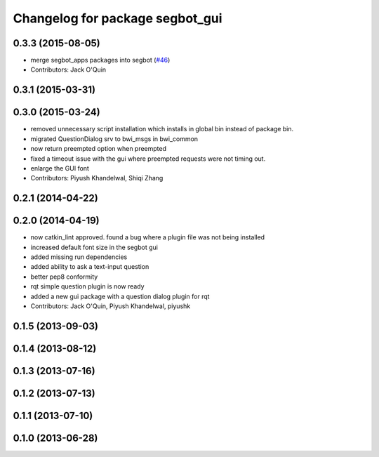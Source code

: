 ^^^^^^^^^^^^^^^^^^^^^^^^^^^^^^^^
Changelog for package segbot_gui
^^^^^^^^^^^^^^^^^^^^^^^^^^^^^^^^

0.3.3 (2015-08-05)
------------------
* merge segbot_apps packages into segbot (`#46 <https://github.com/utexas-bwi/segbot/issues/46>`_)
* Contributors: Jack O'Quin

0.3.1 (2015-03-31)
------------------

0.3.0 (2015-03-24)
------------------
* removed unnecessary script installation which installs in global bin instead of package bin.
* migrated QuestionDialog srv to bwi_msgs in bwi_common
* now return preempted option when preempted
* fixed a timeout issue with the gui where preempted requests were not timing out.
* enlarge the GUI font
* Contributors: Piyush Khandelwal, Shiqi Zhang

0.2.1 (2014-04-22)
------------------

0.2.0 (2014-04-19)
------------------
* now catkin_lint approved. found a bug where a plugin file was not
  being installed
* increased default font size in the segbot gui
* added missing run dependencies
* added ability to ask a text-input question
* better pep8 conformity
* rqt simple question plugin is now ready
* added a new gui package with a question dialog plugin for rqt
* Contributors: Jack O'Quin, Piyush Khandelwal, piyushk

0.1.5 (2013-09-03)
------------------

0.1.4 (2013-08-12)
------------------

0.1.3 (2013-07-16)
------------------

0.1.2 (2013-07-13)
------------------

0.1.1 (2013-07-10)
------------------

0.1.0 (2013-06-28)
------------------
